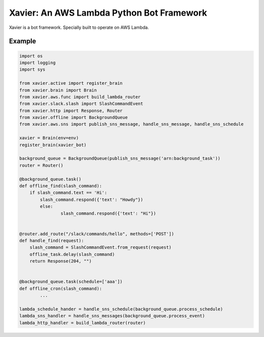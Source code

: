 Xavier: An AWS Lambda Python Bot Framework
==========================================

Xavier is a bot framework. Specially built to operate on AWS Lambda.


Example
-------

.. code-block:: python

	import os
	import logging
	import sys

	from xavier.active import register_brain
	from xavier.brain import Brain
	from xavier.aws.func import build_lambda_router
	from xavier.slack.slash import SlashCommandEvent
	from xavier.http import Response, Router
	from xavier.offline import BackgroundQueue
	from xavier.aws.sns import publish_sns_message, handle_sns_message, handle_sns_schedule

	xavier = Brain(env=env)
	register_brain(xavier_bot)

	background_queue = BackgroundQueue(publish_sns_message('arn:background_task'))
	router = Router()

	@background_queue.task()
	def offline_find(slash_command):
	    if slash_command.text == 'Hi':
	    	slash_command.respond({'text': "Howdy"})
		else:
			slash_command.respond({'text': "Hi"})


	@router.add_route("/slack/commands/hello", methods=['POST'])
	def handle_find(request):
	    slash_command = SlashCommandEvent.from_request(request)
	    offline_task.delay(slash_command)
	    return Response(204, "")


	@background_queue.task(schedule=['aaa'])
	def offline_cron(slash_command):
		...

	lambda_schedule_hander = handle_sns_schedule(background_queue.process_schedule)
	lambda_sns_handler = handle_sns_messages(background_queue.process_event)
	lambda_http_handler = build_lambda_router(router)
